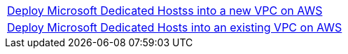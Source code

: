 [cols=",]
|===
|http://qs_launch_link[Deploy Microsoft Dedicated Hostss into a new VPC on AWS^] 
|http://qs_launch_link[Deploy Microsoft Dedicated Hosts into an existing VPC on AWS^]
|===